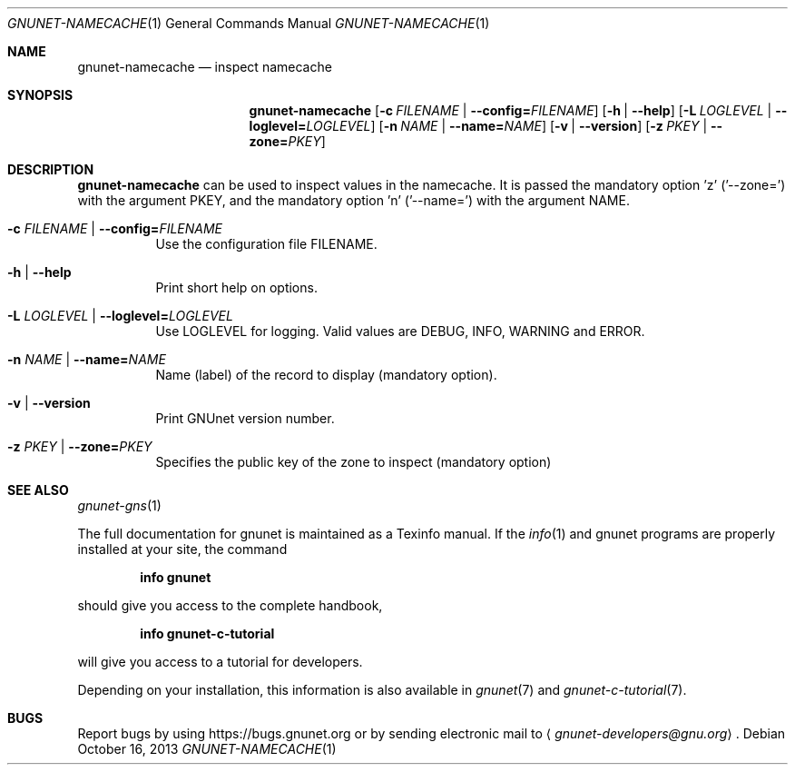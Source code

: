 .Dd October 16, 2013
.Dt GNUNET-NAMECACHE 1
.Os
.Sh NAME
.Nm gnunet-namecache
.Nd
inspect namecache
.Sh SYNOPSIS
.Nm
.Op Fl c Ar FILENAME | Fl \-config= Ns Ar FILENAME
.Op Fl h | \-help
.Op Fl L Ar LOGLEVEL | Fl \-loglevel= Ns Ar LOGLEVEL
.Op Fl n Ar NAME | Fl \-name= Ns Ar NAME
.Op Fl v | \-version
.Op Fl z Ar PKEY | Fl \-zone= Ns Ar PKEY
.Sh DESCRIPTION
.Nm
can be used to inspect values in the namecache.
It is passed the mandatory option 'z' ('--zone=') with the argument PKEY, and the mandatory option 'n' ('--name=') with the argument NAME.
.Bl -tag -width Ds
.It Fl c Ar FILENAME | Fl \-config= Ns Ar FILENAME
Use the configuration file FILENAME.
.It Fl h | \-help
Print short help on options.
.It Fl L Ar LOGLEVEL | Fl \-loglevel= Ns Ar LOGLEVEL
Use LOGLEVEL for logging.
Valid values are DEBUG, INFO, WARNING and ERROR.
.It Fl n Ar NAME | Fl \-name= Ns Ar NAME
Name (label) of the record to display (mandatory option).
.It Fl v | \-version
Print GNUnet version number.
.It Fl z Ar PKEY | Fl \-zone= Ns Ar PKEY
Specifies the public key of the zone to inspect (mandatory option)
.El
.\".Sh EXAMPLES
.Sh SEE ALSO
.Xr gnunet-gns 1
.sp
The full documentation for gnunet is maintained as a Texinfo manual.
If the
.Xr info 1
and gnunet programs are properly installed at your site, the command
.Pp
.Dl info gnunet
.Pp
should give you access to the complete handbook,
.Pp
.Dl info gnunet-c-tutorial
.Pp
will give you access to a tutorial for developers.
.sp
Depending on your installation, this information is also available in
.Xr gnunet 7 and
.Xr gnunet-c-tutorial 7 .
.\".Sh HISTORY
.\".Sh AUTHORS
.Sh BUGS
Report bugs by using
.Lk https://bugs.gnunet.org
or by sending electronic mail to
.Aq Mt gnunet-developers@gnu.org .

